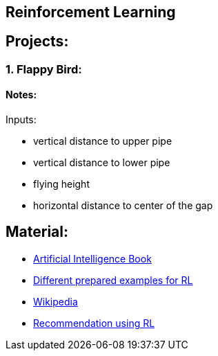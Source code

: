 ## Reinforcement Learning

## Projects:

### 1. Flappy Bird:

#### Notes:

Inputs:

* vertical distance to upper pipe
* vertical distance to lower pipe
* flying height
* horizontal distance to center of the gap


## Material:

* https://artint.info/2e/html/ArtInt2e.html[Artificial Intelligence Book]
* https://www.gymlibrary.dev/[Different prepared examples for RL]
* https://en.wikipedia.org/wiki/Reinforcement_learning[Wikipedia]
* https://github.com/ShreenidhiN/Reinforcement-Learning-based-Movie-Recommendation/blob/main/18PD05%2C%2018PD33%20-%20Term%20Paper.pdf[Recommendation using RL]
